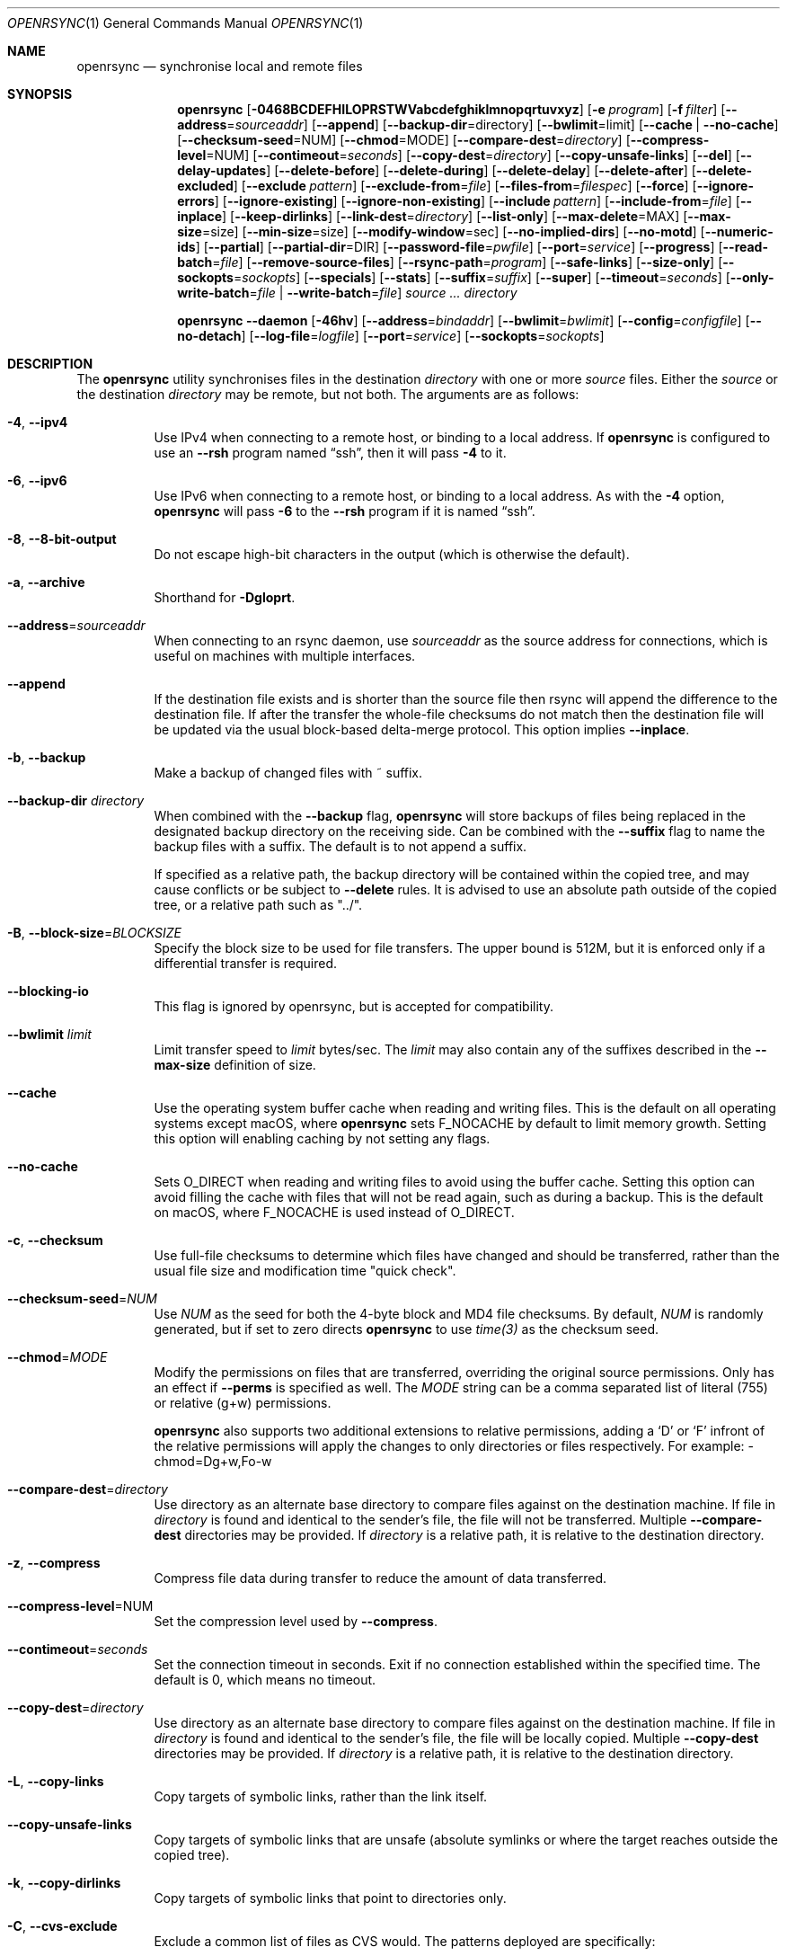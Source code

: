 .\"
.\" Copyright (c) 2019 Kristaps Dzonsons <kristaps@bsd.lv>
.\"
.\" Permission to use, copy, modify, and distribute this software for any
.\" purpose with or without fee is hereby granted, provided that the above
.\" copyright notice and this permission notice appear in all copies.
.\"
.\" THE SOFTWARE IS PROVIDED "AS IS" AND THE AUTHOR DISCLAIMS ALL WARRANTIES
.\" WITH REGARD TO THIS SOFTWARE INCLUDING ALL IMPLIED WARRANTIES OF
.\" MERCHANTABILITY AND FITNESS. IN NO EVENT SHALL THE AUTHOR BE LIABLE FOR
.\" ANY SPECIAL, DIRECT, INDIRECT, OR CONSEQUENTIAL DAMAGES OR ANY DAMAGES
.\" WHATSOEVER RESULTING FROM LOSS OF USE, DATA OR PROFITS, WHETHER IN AN
.\" ACTION OF CONTRACT, NEGLIGENCE OR OTHER TORTIOUS ACTION, ARISING OUT OF
.\" OR IN CONNECTION WITH THE USE OR PERFORMANCE OF THIS SOFTWARE.
.\"
.Dd $Mdocdate$
.Dt OPENRSYNC 1
.Os
.Sh NAME
.Nm openrsync
.Nd synchronise local and remote files
.Sh SYNOPSIS
.Nm openrsync
.Op Fl 0468BCDEFHILOPRSTWVabcdefghiklmnopqrtuvxyz
.Op Fl e Ar program
.Op Fl f Ar filter
.Op Fl -address Ns = Ns Ar sourceaddr
.Op Fl -append
.Op Fl -backup-dir Ns = Ns directory
.Op Fl -bwlimit Ns = Ns limit
.Op Fl -cache | Fl -no-cache
.Op Fl -checksum-seed Ns = Ns NUM
.Op Fl -chmod Ns = Ns MODE
.Op Fl -compare-dest Ns = Ns Ar directory
.Op Fl -compress-level Ns = Ns NUM
.Op Fl -contimeout Ns = Ns Ar seconds
.Op Fl -copy-dest Ns = Ns Ar directory
.Op Fl -copy-unsafe-links
.Op Fl -del
.Op Fl -delay-updates
.Op Fl -delete-before
.Op Fl -delete-during
.Op Fl -delete-delay
.Op Fl -delete-after
.Op Fl -delete-excluded
.Op Fl -exclude Ar pattern
.Op Fl -exclude-from Ns = Ns Ar file
.Op Fl -files-from Ns = Ns Ar filespec
.Op Fl -force
.Op Fl -ignore-errors
.Op Fl -ignore-existing
.Op Fl -ignore-non-existing
.Op Fl -include Ar pattern
.Op Fl -include-from Ns = Ns Ar file
.Op Fl -inplace
.Op Fl -keep-dirlinks
.Op Fl -link-dest Ns = Ns Ar directory
.Op Fl -list-only
.Op Fl -max-delete Ns = Ns MAX
.Op Fl -max-size Ns = Ns size
.Op Fl -min-size Ns = Ns size
.Op Fl -modify-window Ns = Ns sec
.Op Fl -no-implied-dirs
.Op Fl -no-motd
.Op Fl -numeric-ids
.Op Fl -partial
.Op Fl -partial-dir Ns = Ns DIR
.Op Fl -password-file Ns = Ns Ar pwfile
.Op Fl -port Ns = Ns Ar service
.Op Fl -progress
.Op Fl -read-batch Ns = Ns Ar file
.Op Fl -remove-source-files
.Op Fl -rsync-path Ns = Ns Ar program
.Op Fl -safe-links
.Op Fl -size-only
.Op Fl -sockopts Ns = Ns Ar sockopts
.Op Fl -specials
.Op Fl -stats
.Op Fl -suffix Ns = Ns Ar suffix
.Op Fl -super
.Op Fl -timeout Ns = Ns Ar seconds
.Op Fl -only-write-batch Ns = Ns Ar file | Fl -write-batch Ns = Ns Ar file
.Ar source ...
.Ar directory
.Pp
.Nm
.Fl -daemon
.Op Fl 46hv
.Op Fl -address Ns = Ns Ar bindaddr
.Op Fl -bwlimit Ns = Ns Ar bwlimit
.Op Fl -config Ns = Ns Ar configfile
.Op Fl -no-detach
.Op Fl -log-file Ns = Ns Ar logfile
.Op Fl -port Ns = Ns Ar service
.Op Fl -sockopts Ns = Ns Ar sockopts
.Sh DESCRIPTION
The
.Nm
utility synchronises files in the destination
.Ar directory
with one or more
.Ar source
files.
Either the
.Ar source
or the destination
.Ar directory
may be remote,
but not both.
The arguments are as follows:
.Bl -tag -width Ds
.It Fl 4 , -ipv4
Use IPv4 when connecting to a remote host, or binding to a local address.
If
.Nm
is configured to use an
.Fl -rsh
program named
.Dq ssh ,
then it will pass
.Fl 4
to it.
.It Fl 6 , -ipv6
Use IPv6 when connecting to a remote host, or binding to a local address.
As with the
.Fl 4
option,
.Nm
will pass
.Fl 6
to the
.Fl -rsh
program if it is named
.Dq ssh .
.It Fl 8 , Fl -8-bit-output
Do not escape high-bit characters in the output
.Pq which is otherwise the default .
.It Fl a , -archive
Shorthand for
.Fl Dgloprt .
.It Fl -address Ns = Ns Ar sourceaddr
When connecting to an rsync daemon, use
.Ar sourceaddr
as the source address for connections, which is useful on machines with
multiple interfaces.
.It Fl -append
If the destination file exists and is shorter than the source file then rsync
will append the difference to the destination file.
If after the transfer the whole-file checksums do not match then the
destination file will be updated via the usual block-based delta-merge
protocol.
This option implies
.Fl -inplace .
.It Fl b , -backup
Make a backup of changed files with ~ suffix.
.It Fl -backup-dir Ar directory
When combined with the
.Fl -backup
flag,
.Nm
will store backups of files being replaced in the designated backup directory on
the receiving side.
Can be combined with the
.Fl -suffix
flag to name the backup files with a suffix.
The default is to not append a suffix.
.Pp
If specified as a relative path, the backup directory will be contained within
the copied tree, and may cause conflicts or be subject to
.Fl -delete
rules.
It is advised to use an absolute path outside of the copied tree, or a relative
path such as "../".
.It Fl B , -block-size Ns = Ns Ar BLOCKSIZE
Specify the block size to be used for file transfers.  The upper bound
is 512M, but it is enforced only if a differential transfer is required.
.It Fl -blocking-io
This flag is ignored by openrsync, but is accepted for compatibility.
.It Fl -bwlimit Ar limit
Limit transfer speed to
.Ar limit
bytes/sec.
The
.Ar limit
may also contain any of the suffixes described in the
.Fl -max-size
definition of size.
.It Fl -cache
Use the operating system buffer cache when reading and writing files.
This is the default on all operating systems except macOS, where
.Nm
sets
.Dv F_NOCACHE
by default to limit memory growth.
Setting this option will enabling caching by not setting any flags.
.It Fl -no-cache
Sets
.Dv O_DIRECT
when reading and writing files to avoid using the buffer cache.
Setting this option can avoid filling the cache with files that will not be
read again, such as during a backup.
This is the default on macOS, where
.Dv F_NOCACHE
is used instead of
.Dv O_DIRECT .
.It Fl c , -checksum
Use full-file checksums to determine which files have changed and should
be transferred, rather than the usual file size and modification time
"quick check".
.It Fl -checksum-seed Ns = Ns Ar NUM
Use
.Ar NUM
as the seed for both the 4-byte block and MD4 file checksums.
By default,
.Ar NUM
is randomly generated, but if set to zero directs
.Nm
to use
.Ar time(3)
as the checksum seed.
.It Fl -chmod Ns = Ns Ar MODE
Modify the permissions on files that are transferred, overriding the original source permissions.
Only has an effect if
.Fl -perms
is specified as well.
The
.Ar MODE
string can be a comma separated list of literal
.Pq 755
or relative
.Pq g+w
permissions.
.Pp
.Nm
also supports two additional extensions to relative permissions, adding a
.Sq D
or
.Sq F
infront of the relative permissions will apply the changes to only directories
or files respectively.
For example: -chmod=Dg+w,Fo-w
.It Fl -compare-dest Ns = Ns Ar directory
Use directory as an alternate base directory to compare files against on the
destination machine.
If file in
.Ar directory
is found and identical to the sender's file, the file will not be transferred.
Multiple
.Fl -compare-dest
directories may be provided.
If
.Ar directory
is a relative path, it is relative to the destination directory.
.It Fl z , Fl -compress
Compress file data during transfer to reduce the amount of data transferred.
.It Fl -compress-level Ns = Ns NUM
Set the compression level used by
.Fl -compress .
.It Fl -contimeout Ns = Ns Ar seconds
Set the connection timeout in seconds.
Exit if no connection established within the specified time.
The default is 0, which means no timeout.
.It Fl -copy-dest Ns = Ns Ar directory
Use directory as an alternate base directory to compare files against on the
destination machine.
If file in
.Ar directory
is found and identical to the sender's file, the file will be locally copied.
Multiple
.Fl -copy-dest
directories may be provided.
If
.Ar directory
is a relative path, it is relative to the destination directory.
.It Fl L , -copy-links
Copy targets of symbolic links, rather than the link itself.
.It Fl -copy-unsafe-links
Copy targets of symbolic links that are unsafe (absolute symlinks or where the
target reaches outside the copied tree).
.It Fl k , -copy-dirlinks
Copy targets of symbolic links that point to directories only.
.It Fl C , Fl -cvs-exclude
Exclude a common list of files as CVS would.
The patterns deployed are specifically:
.Bl -column -offset indent ".make.state" ".nse_depinfo" "*.BAK" "CVS.adm"
.It RCS         Ta SCCS         Ta CVS   Ta CVS.adm
.It RCSLOG      Ta cvslog.*     Ta tags  Ta TAGS
.It .make.state Ta .nse_depinfo Ta *~    Ta #*
.It .#*         Ta ,*           Ta _$*   Ta *$
.It *.old       Ta *.bak        Ta *.BAK Ta *.orig
.It *.rej       Ta .del-*       Ta *.a   Ta *.olb
.It *.o         Ta *.obj        Ta *.so  Ta *.exe
.It *.Z         Ta *.elc        Ta *.ln  Ta core
.It .svn/       Ta              Ta       Ta
.El
Followed by any patterns included in
.Pa $HOME/.cvsignore
and the
.Ev CVSIGNORE
environment variable.
.Pp
The
.Fl C
flag also adds a
.Dq dir-merge
CVS rule to include per-dir
.Pa .cvsignore
files.
All of these rules are appended to the end of the filter list with the
equivalent of specifying
.Fl f Dq Ar -C
.Fl f Dq Ar :C .
.It Fl D
Also transfer device and special files.
Shorthand for
.Fl -devices -specials .
.It Fl -del , -delete
Delete files in
.Ar directory
not found in
.Ar source
directories.
Only applicable with
.Fl r .
.It Fl -delay-updates
Delay updates of (only) plain files until all other operations
are complete.
This is done to be more atomic.
Requires extra space in the destination directory up to the amount of the
whole tree.
.It Fl -delete-before
Execute the above described
.Fl -delete
behavior before the transfer begins.
This is the default timing when
.It Fl -delete
is used.
This option is mutually exclusive with
.Fl -delete-during ,
.Fl -delete-delay ,
and
.Fl -delete-after .
.It Fl -delete-during
Execute the above described
.Fl -delete
behavior as the transfer happens, right before each directory to be transferred
is checked for updates.
This option is mutually exclusive with
.Fl -delete-before ,
.Fl -delete-delay ,
and
.Fl -delete-after .
.It Fl -delete-delay
Execute the above described
.Fl -delete
behavior after the transfer happens, but collect the list to be deleted right
before each directory to be transferred is checked for updates.
This option is mutually exclusive with
.Fl -delete-before ,
.Fl -delete-during ,
and
.Fl -delete-after .
.It Fl -delete-after
Execute the above described
.Fl -delete
behavior after the transfer has completed.
This option is mutually exclusive with
.Fl -delete-before ,
.Fl -delete-during ,
and
.Fl -delete-delay .
.It Fl -delete-excluded
When used in combination with any one of the above
.Fl -delete
options, supplied
.Fl -exclude
patterns will not prevent a file from being deleted.
.It Fl d, -dirs
Copies directories, which are normally skipped unless
.Fl -recursive
is specified.
Directory contents are not copied, unless the path specified includes a
trailing slash
.Po Do dir/ Dc Pc ,
or is the literal
.Dq \&. .
.It Fl -exclude Ar pattern
Exclude files matching
.Em pattern .
.It Fl -exclude-from Ns = Ns Ar file
Load
.Em patterns
and
.Em rules
from
.Em file .
.It Fl E , -executability
Preserve the executability of regular files (i.e., a file is "executable" if
at least one 'x' mode bit is enabled in its permissions).
If the source file is executable, then for each 'r' mode bit enabled in the
destination file's permissions, the corresponding 'x' mode bit will be enabled.
If the source file is not executable then all ugo 'x' mode bits of the destination
file will be disabled.
This option has no effect if
.Fl -perms
is also specified.
.It Fl 0 , -from0
Use a null (\&'\e0\&') character, rather than a newline to separate filenames read from:
.Fl -exclude-from ,
.Fl -include-from ,
.Fl -files-from ,
and any merged files specified in
.Fl -filter
rules.
Does not affect
.Fl -cvs-exclude .
.It Fl -files-from Ns = Ns Ar filespec
Load list of files to transfer (as opposed to the
command line)
from
.Em filespec .
.Ar Filespec
can be of the form hostname:port:path.
.It Fl -force
Force deletion of non-empty directories about to be replaced
by a non-directory.
This option has no effect if any of the
.Fl -delete 
options are present.
.It Fl -ignore-errors
Works in conjunction with
.Fl -delete
to delete files despite I/O errors.
.It Fl y , Fl -fuzzy
Look for files in the destination directory that might be the same to use as a
basis to avoid copying the entire file.
The first file with an identical size and modification time is used to try to
reduce the total amount of data that has to be transferred.
.Pp
Note that the use of the
.Fl -delete
option might get rid of any potential fuzzy-matches, so either use
.Fl -delete-after
or specify some exclusions to prevent this.
.It Fl -ignore-existing
Ignore files that already exist.
.It Fl -ignore-non-existing , Fl -existing
Ignore files that do not already exist (do not create them).
.It Fl I , -ignore-times
Do not skip based on file size and modification time.
.It Fl -include Ar pattern
Include files matching
.Em pattern .
.It Fl -include-from Ns = Ns Ar file
Load
.Em patterns
and
.Em rules
from
.Em file .
.It Fl -devices
Also transfer device files.
.It Fl e Ar program , Fl -rsh Ns = Ns Ar program
Specify alternative communication program, defaults to
.Xr ssh 1 .
The
.Ev RSYNC_RSH
environment variable will be used if an
.Fl e
option is not present.
Note that
.Nm
will generally handle quotes, but it makes no attempt to deal with escape
sequences.
In particular, escaped quotation marks will not be escaped.
.It Fl F
Adds a standard
.Pa .rsync-filter
dir-merge filter rule.
Specifically,
.Fl F
will add
.Dq : /.rsync-filter
the first time it is seen, and
.Dq - .rsync-filter
the second time it is seen.
Subsequent uses have no effect.
.It Fl f Ar filter , Fl -filter Ns = Ns Ar filter
Process
.Ar filter
against the global filter chain.
The specified
.Ar filter
may be a rule to include a filter file, or to include a per-directory filter
file.
Regular filter files are processed immediately, while per-directory filter files
are processed as directories are encountered.
See
.Sx PATTERNS AND RULES
for more details about the syntax and capabilities of
.Nm
filters.
.It Fl g , -group
Set the group name to match the source.
For example, group
.Qq kristaps
with ID 1000 on a remote server is matched to group
.Qq kristaps
on the local machine with ID 2000.
If
.Fl -numeric-ids
is also given or if the remote group name is unknown on the local machine,
set the numeric group ID to match the source instead.
.It Fl H , -hard-links
Attempt to preserve hard links within the list of files transferred.
.It Fl h, --human-readable
Display numbers of bytes in human readable units.
If specified once, uses units of 1000, if specified twice uses units of 1024.
.It Fl -help
Print a brief description of all options.
.It Fl l , -links
Also transfer symbolic links.
The link is transferred as a standalone file: if the destination does
not exist, it will be broken.
.It Fl -inplace
Avoid creating temporary files, instead operating on files directly in place
in the destination.
This option has some notable trade-offs that must be considered prior to using
it.
For example, hardlinks will not be broken even if a file is no longer hardlinked
in the source directory.
.It Fl -keep-dirlinks
When a directory is sent, and the receiving side has a symlink to a
directory in that place, follow that symlink and place the directory's
contents in that symlinked dir.
.It Fl -link-dest Ns = Ns Ar directory
Use directory as an alternate base directory to compare files against on the
destination machine.
If file in
.Ar directory
is found and identical to the sender's file, the file will be hardlinked.
Multiple
.Fl -compare-dest
directories may be provided.
If
.Ar directory
is a relative path, it is relative to the destination directory.
.It Fl -list-only
Instead of transferring files, only list them.
This option is implied if there is only a single source argument and no destination argument.
.It Fl -max-delete Ar MAX
Once MAX files have been deleted, do not delete any more files.
.It Fl -max-size Ar size
Don't transfer any file that is larger than
.Ar size
bytes.
Alternatively
.Ar size
may instead use a multiplier (such as
0B, 100B, 1023B, 1K, 1.5K, 5.5M; or any sequence with a case-insensitive
terminal scale multiplier of B, K, M, G, T, P, or E; corresponding to bytes,
kilobytes, and so on)
to specify the size.
.It Fl -min-size Ar size
Don't transfer any file that is smaller than
.Ar size
bytes.
See
.Fl -max-size
on the definition of size.
.It Fl -modify-window Ar sec
When comparing file modification times for the purpose of speeding up
transfers consider offsets of up to
.Ar sec
seconds the same.
.It Fl n , -dry-run
Do not actually modify the destination.
Mainly useful in combination with
.Fl v .
.It Fl -no-motd
Do not display the Message of the Day.
.It Fl -numeric-ids
Ignore user and group names, use numeric user and group IDs only.
Has no effect unless
.Fl g
or
.Fl o
is also given.
.It Fl O , -omit-dir-times
Do not perserve the modification times of directories.
This can be expensive when the directories reside on NFS.
This option is inferred if you use
.Fl -backup
without
.Fl -backup-dir .
.It Fl o , -owner
Set the user name to match the source, with similar matching logic as for
.Fl g .
If
.Fl -numeric-ids
is also given or if the remote user name is unknown on the local machine,
set the numeric user ID to match the source instead.
Only works if run as root.
.It Fl P
Shorthand for
.Fl -partial
.Fl -progress .
.It Fl p , -perms
Set destination file or directory permissions to match the source when
it is updated.
.It Fl -partial
Do not remove partially transferred files if
.Nm
is interrupted, which opens up the possibility for them to be easily resumed
later.
.It Fl -partial-dir Ns = Ns Ar DIR
Store all partially transferred files in
.Ar DIR
to allow an interrupted transfer to resume without re-transferring files.
Implies
.Fl partial .
.It Fl -password-file Ns = Ns Ar pwfile
Define a file to read the password from when connecting to an rsync daemon.
The password should be written on the first line of the file, and may have a
terminating newline.
The
.Ar pwfile
is expected to not be readable by 'other', and to be owned by root if
.Nm
is running as root.
.It Fl -port Ns = Ns Ar service
Specify an alternative TCP port number.
The
.Ar service
can be given as a decimal integer or as a name to be looked up in the
.Xr services 5
database.
The default is
.Dq rsync .
.It Fl m , -prune-empty-dirs
Prune empty directories from the file list on the receiver side.
Empty directories may be excluded from pruning with an exclude or protect filter
rule.
A directory wich only contains other empty, non-excluded directories, is also
considered empty.
.It Fl q , -quiet
Suppress all non-error related informational messages.
.It Fl -progress
Periodically report file transfer progress.
.It Fl r , -recursive
If
.Ar source
designates a directory, synchronise the directory and the entire subtree
connected at that point.
If
.Ar source
ends with a slash, only the subtree is synchronised, not the
.Ar source
directory itself.
If
.Ar source
is a file, this has no effect.
.It Fl -read-batch Ns = Ns Ar file
Read a batch file previously prepared by
.Nm
from
.Ar file .
See the
.Fl -write-batch
option for a description of a batch file.
When reading a batch file, the
.Ar source
arguments are optional and ignored if specified.
.It Fl -remove-source-files
Remove
.Ar source
files as they are transferred into
.Ar directory .
Files are only removed once they are confirmed to be fully in place.
By default
.Nm
will delete files as the transfer progresses, but given its asynchronous nature
there may be a noticeable delay between a given file finishing its transfer and
its subsequent removal.
.Pp
When combined with
.Fl -delay-updates ,
files will be removed in a larger batch toward the end of the transfer.
.It Fl R , -relative
Normally, pathnames on the commandline omit the directory components.
This option will include the dir components.
.It Fl -no-implied-dirs
Changes the default behavior of
.Fl -relative
such that implied directories do not have their attributes modified,
or are created with default attributes, rather than the source attributes,
if they do not exist.
This allows the implied directories to differ, including being a symlink on
one side and a real directory on the other.
.It Fl -rsync-path Ns = Ns Ar program
Run
.Ar program
on the remote host instead of the default
.Pa rsync .
.It Fl -size-only
Skip files whose sizes match (regardless of timestamp).
.It Fl -safe-links
Skip any symlinks that are unsafe (absolute symlinks or where the target is
outside the copied tree).
.It Fl -sockopts Ns = Ns Ar sockopts
Set custom
.Ar sockopts
on the socket created to communicate with an rsync daemon.
.Ar sockopts
should be of the form
.Dq name Ns Oo = Ns value Oc Ns Oo , Ns ... Oc ,
where
.Ar name
matches an
.Dv SO_*
option described in
.Xr setsockopt 2 .
Note that only the following options are currently supported:
.Bl -column SO_REUSEADDR -offset indent
.It Dv SO_KEEPALIVE
.It Dv SO_REUSEADDR
.It Dv SO_SNDBUF
.It Dv SO_RCVBUF
.It Dv SO_SNDLOWAT
.It Dv SO_RCVLOWAT
.It Dv SO_SNDTIMEO
.It Dv SO_RCVTIMEO
.It Dv SO_REUSEPORT
May not be available on all systems.
.El
.It Fl S , -sparse
Attempt to efficiently handle sparse files.
.It Fl -specials
Also transfer fifo and unix domain socket files.
.It Fl -stats
Print verbose statistics about the transfer at the end of the run.
Provides details about how much data transfer was saved by
.Nm .
.It Fl -suffix Ar suffix
Sets the suffix to be appended to filenames when creating backups on the
receiver before replacing files.
Defaults to ~ except when combined with
.Fl -backup-dir
where the default is an empty string.
.It Fl -super
Always attempt traditionally super-user activities.
This flag mostly interacts with the
.Fl -owner ,
.Fl -group ,
and
.Fl -devices
options, which may be permitted to unprivileged users on the receiving end in
some configurations.
.Fl -no-super
is also supported to avoid them entirely.
.It Fl T , -temp-dir Ns = Ns Ar directory
Instead of creating temporarily files in the destination directory, create
them in the specified temporary directory.
If this directory is on a different filesystem, that will require moving
the file rather than renaming it into place, and is therefore not atomic.
.It Fl -timeout Ns = Ns Ar seconds
Set the I/O timeout in seconds.
Exit if no data was transferred for the specified time.
The default is 0, which means no timeout.
.It Fl t , -times
Set destination file and directory modification time to match the source
when it is updated or created.
.It Fl u , -update
Skip existing files on the destination that have a modification time newer
than the source file.
.It Fl v , -verbose
Increase verbosity.
Specify once for files being transferred, twice for specific status,
thrice for per-file transfer information, and four times for per-file
breakdowns.
.It Fl x , -one-file-system
Do not cross filesystem boundaries.
If this option is repeated, all mount point directories from the copy are
omitted.
Otherwise, it includes an empty directory at each mount point it encounters.
.It Fl V , -version
Print version and exit.
.It Fl W , -whole-file
Copy the entire file rather than using the rsync incremental algorithm.
This option may be faster, especially if the network link is faster than the disk.
.It Fl -only-write-batch Ns = Ns Ar file
Prepare a batch file and write it to
.Ar file .
With this option, the batch file is written without updating the destination.
See the below
.Fl -write-batch
option for a description of a batch file.
.It Fl -write-batch Ns = Ns Ar file
Prepare a batch file and write it to
.Ar file .
A batch file is composed of a small heading describing the transfer parameters
negotiated, followed by a raw dump of the data transmitted by the sender.
When used with
.Fl -read-batch
on the other side, the transfer is simply replayed from the batch file against
the application's reeceiver, and the destination tree is updated accordingly.
.Pp
Batch files are intended to reproduce an update to a destination tree to many
other identical trees without needing to establish a direct connection between
them.
This mechanism also avoids having to perform many of the intermediate steps
required for a transfer, such as receiver-side checksums and blocking.
.El
.Pp
A remote
.Ar source
or
.Ar directory
has the syntax
.Ar host : Ns Ar path
for connecting via
.Xr ssh 1 ,
or
.Cm rsync Ns :// Ns Ar host Ns / Ns Ar path
or
.Ar host Ns :: Ns Ar path
for connecting to a remote daemon.
Subsequent to the first remote
.Ar source ,
the host may be dropped to become just
.Pf : Ar path
or
.Pf :: Ar path .
.Pp
For connecting to a remote daemon with
.Cm rsync Ns :// Ns Ar host
or
.Ar host Ns :: Ns Ar path ,
the first path component is interpreted as a
.Qq module :
.Ar host Ns :: Ns Ar module Ns / Ns Ar path .
This only applies to the first
.Ar source
invocation; subsequent to that, the module should not be specified.
.Pp
By default, new destination files and directories are given the current
time and the source file permissions.
Updated files retain their existing permissions.
It is an error if updated files have their file types change (e.g.,
updating a directory with a file).
.Pp
At this time,
.Ar source
may only consist of regular files, directories
.Pq only with Fl r ,
or symbolic links
.Pq only with Fl l .
The destination
.Ar directory
must be a directory and is created if not found.
.Pp
.Nm
also supports a
.Fl -daemon
mode, which may be run either standalone or may be invoked by, e.g.,
.Xr inetd 8
or similar services that hand a socket off to an external program for handling.
.Pp
Daemon options that are shared with the non-daemon mode of
.Nm
behave as described above.
Options specified to daemon mode are as follows:
.Bl -tag -width Ds
.It Fl -config Ns = Ns Ar configfile
Load daemon configuration from the named
.Ar configfile
instead of the default location.
By default,
.Nm
will look for its configuration at
.Pa /etc/rsyncd.conf .
See
.Xr rsyncd.conf 5
for details of the format of this file.
.It Fl -no-detach
Run the
.Nm
daemon in the foreground, instead of the background.
.El
.Pp
Note that the
.Nm
daemon mode will log to
.Xr syslog 3
by default unless
.Fl -log-file
is specified, regardless of whether
.Fl -no-detach
has been specified to run in the foreground or not.
.Sh PATTERNS AND RULES
The
.Fl f ,
.Fl -include ,
.Fl -include-from ,
.Fl -exclude ,
and
.Fl -exclude-from
options may be used to load a filter rule or a set of filter rules.
A single filter rule consists of a
.Ar type ,
an optional set of
.Ar modifiers ,
and a
.Ar pattern .
Each
.Ar type
has a short name and a long name.
These will be described in more depth shortly.
.Pp
A filter file is a set of rules, one per line.
Comments are accepted, starting with a
.Sq # .
Empty lines are ignored.
.Pp
Each rule is of the following form:
.Bd -literal
<TYPE>[,<MODIFIERS>] <PATTERN>
.Ed
.Pp
If the short name is used, then the comma separating the modifiers from the rule
type is optional.
The delimiter between the type/modifiers and the pattern may also be an
underbar instead of a space.
.Pp
The following rule types are supported:
.Bl -column -offset indent "LONG NAME" "SHORT NAME" "DESCRIPTION"
.It LONG NAME Ta SHORT NAME Ta DESCRIPTION
.It exclude   Ta - Ta Exclude a file from the transfer
.It include   Ta + Ta Include a file from the transfer
.It merge     Ta . Ta Merge rules in from a file
.It dir-merge Ta : Ta Merge rules in from a per-directory file
.It hide      Ta H Ta Hide a file from the transfer
.It show      Ta S Ta Do not hide a file from the transfer
.It protect   Ta P Ta Protect a file from deletion
.It risk      Ta R Ta Do not protect a file from deletion
.It clear     Ta ! Ta Clear the current filter list
.El
.Pp
The following rule modifiers are supported for the
.Dq exclude
and
.Dq include
rule types:
.Bl -column -offset indent "MODIFIER" "DESCRIPTION"
.It MODIFIER Ta DESCRIPTION
.It / Ta Match against the absolute pathname of the entry
.It ! Ta Take effect if the pattern does not match the entry
.It C Ta Insert the global CVS exclusions
.It s Ta Marks a rule as sender-side only
.It r Ta Marks a rule as receiver-side only
.It p Ta Marks a rule as perishable (do not prevent removal of a directory)
.El
.Pp
The above modifiers will be ignored if applied to other rule types, with the
exception of
.Dq merge
and
.Dq dir-merge
rules.
See the
.Sx Merge Rules
section for more details of the semantics.
.Ss Include and Exclude Rules
The six basic types of include and exclude rules briefly described above are
.Dq exclude ,
.Dq include ,
.Dq hide ,
.Dq show ,
.Dq protect ,
.Dq risk .
.Pp
The
.Dq hide
and
.Dq show
types are sender-side versions of the
.Dq exclude
and
.Dq include
rules, while the
.Dq protect
and
.Dq risk
types are their receiver-side equivalents.
.Pp
Each of these rules take a pattern that is typically matched against the
basename of a transfer candidate's name.
A trailing
.Sq /
in the pattern indicates that the entry should only match a directory name,
while a leading
.Sq /
indicates that the pattern is anchored to the beginning of the transfer path.
The beginning of the transfer path is either the root of the transfer, or the
directory containing a dir-merge file if the rule in question comes from a
dir-merge file.
A
.Sq /
at any other position, or a
.Dq **
in the pattern, will match against the full path to the transfer entry beginning
at the root of the transfer.
.Pp
Patterns may contain any of the following wildcards.
.Bl -column -offset indent "WILDCARD" "DESCRIPTION"
.It WILDCARD Ta DESCRIPTION
.It ?        Ta Matches any character, except Sq /
.It *        Ta Matches zero or more characters, except Sq /
.It **       Ta Matches zero or more characters
.It [        Ta Character class, as in POSIX regular expressions
.It /***     Ta Matches a directory and all of its contents
.El
.Pp
Backslashes may be used to escape one of the above wildcard characters, but is
ordinary when appearing before any other character.
.Pp
Note that exclude rules with the
.Dq C
modifier applied do not take a pattern.
.Ss Merge Rules
The merge rules,
.Dq merge
and
.Dq dir-merge ,
are another way to insert a filter rule file.
.Dq merge
rules are evaluated once as soon as they are processed, and the rules read in
are inserted at the same position as the merge file.
.Dq dir-merge
rules are evaluated as
.Nm
progresses through the file list, searching each directory encountered for the
file named in the rule's pattern.
.Pp
If a
.Dq dir-merge
rule appears before a
.Dq clear
rule, it will not be processed at all.
.Pp
.Dq dir-merge
rules are inserted into their own chain of rules, rather than directly into the
global ruleset.
.Dq clear
rules appearing in a dir-merged file do not affect the global ruleset.
As we find dir-merged files in the transfer, their rules are prepended to their
dir-merge chain so that a deeper directory's rules take precedence over its
parent's rules.
.Pp
When one of the above exclude/include modifiers are applied to
.Dq merge
or
.Dq dir-merge
rule, those modifiers are applied to the exclude/include rules within the file.
The following modifiers may additionally be specified for merge rules:
.Bl -column -offset indent "MODIFIER" "DESCRIPTION"
.It MODIFIER Ta DESCRIPTION
.It -        Ta All rules within are exclude rules
.It +        Ta All rules within are include rules
.It C        Ta File processing should assume CVS-compatible parsing
.It e        Ta Exclude the file's name from the transfer
.It n        Ta Rules are not inherited by subdirectories
.It w        Ta Rules are word-split instead of line-split
.El
.Pp
The CVS-compatible modifier implies the
.Sq - ,
.Sq n
and
.Sq w
modifiers.
If a filename is not supplied with it, then
.Dq .cvsignore
is used.
.Sh ENVIRONMENT
The following environment variables affect execution of
.Nm :
.Bl -tag -width "RSYNC_PASSWORD"
.It Ev LOGNAME
This variable may also hold the username to use when connecting to an rsync
daemon.
If
.Ev LOGNAME
is not set, then
.Dq nobody
will be used.
.It Ev USER
This variable holds the username to use when connecting to an rsync daemon.
If
.Ev USER
is not set, then
.Ev LOGNAME
will be used.
.It Ev RSYNC_RSH
This variable specifies the remote shell to use for remote connections.
The default remote shell is
.Xr ssh 1
if neither
.Ev RSYNC_RSH
nor
.Fl -rsh
are specified.
.It Ev RSYNC_PASSWORD
This variable specifies the password to use when connecting to an rsync daemon.
It will be ignored if the
.Fl -password-file
option is specified and passes the mode and owner check described above in the
option's description.
On many systems, environment variables are readable by other processes and
should be considered insecure.
Please prefer a password file instead.
.El
.\" .Sh FILES
.Sh EXIT STATUS
The
.Nm
utility exits 0 on success, 1 if an error occurs, or 2 if the remote
protocol version is older than the local protocol version.
.Sh EXAMPLES
A common invocation of
.Nm
is for archiving from a remote host to the local computer:
.Pp
.Dl % openrsync -av --delete remote:rpath /local/path
.Pp
This will update the contents of
.Pa /local/path/rpath
with those on the remote server.
Switching remote and local wil update the remote contents instead:
.Pp
.Dl % openrsync -av --delete /local/path remote:rpath
.Pp
All examples use
.Fl t
so that destination files inherit the source time.
If not changed, subsequent invocations of
.Nm
will then consider the file up to date and not transfer block hashes.
.Pp
To update the out-of-date remote files
.Pa host:dest/bar
and
.Pa host:dest/baz
with the local
.Pa ../src/bar
and
.Pa ../src/baz :
.Pp
.Dl % openrsync -t ../src/bar ../src/baz host:dest
.Pp
To update the out-of-date local files
.Pa bar
and
.Pa baz
with the remote files
.Pa host:src/bar
and
.Pa host:src/baz :
.Pp
.Dl % openrsync -t host:src/bar :src/baz \&.
.Pp
To update the out-of-date local files
.Pa ../dest/bar
and
.Pa ../dest/baz
with
.Pa bar
and
.Pa baz :
.Pp
.Dl % openrsync -t bar baz ../dest
.Pp
To update the out-of-date remote files in
.Pa host:dest
on a remote host running
.Nm
with the local host running
.Xr rsync 1 :
.Pp
.Dl % rsync --rsync-path openrsync -t ../dest/* host:dest
.\" .Sh DIAGNOSTICS
.Sh SEE ALSO
.Xr ssh 1 ,
.Xr rsync 5 ,
.Xr rsyncd 5
.Sh STANDARDS
.Nm
is compatible with rsync protocol version 27
as supported by the samba.org implementation of rsync.
.Sh HISTORY
The
.Nm
utility has been available since
.Ox 6.5 .
.Sh AUTHORS
The
.Nm
utility was written by
.An Kristaps Dzonsons Aq Mt kristaps@bsd.lv .
.\" .Sh CAVEATS
.\" .Sh BUGS
